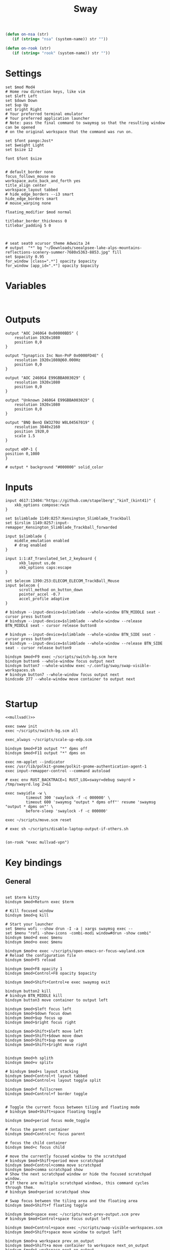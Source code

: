 #+title: Sway
#+property: header-args:conf-space :tangle "config" :comments link
#+property: header-args:sh :shebang #!/usr/bin/env sh :mkdirp yes
#+startup: fold


#+begin_src emacs-lisp :results silent
(defun on-nsa (str)
   (if (string= "nsa" (system-name)) str ""))

(defun on-rook (str)
   (if (string= "rook" (system-name)) str ""))
#+end_src

* Settings

#+begin_src conf-space
set $mod Mod4
# Home row direction keys, like vim
set $left Left
set $down Down
set $up Up
set $right Right
# Your preferred terminal emulator
# Your preferred application launcher
# Note: pass the final command to swaymsg so that the resulting window can be opened
# on the original workspace that the command was run on.

set $font pango:Jost*
set $weight Light
set $size 12

font $font $size


# default_border none
focus_follows_mouse no
workspace_auto_back_and_forth yes
title_align center
workspace_layout tabbed
# hide_edge_borders --i3 smart
hide_edge_borders smart
# mouse_warping none

floating_modifier $mod normal

titlebar_border_thickness 0
titlebar_padding 5 0



# seat seat0 xcursor_theme Adwaita 24
# output  "*" bg "~/Downloads/seealpsee-lake-alps-mountains-reflections-scenery-summer-7680x5363-8853.jpg" fill
set $opacity 0.95
for_window [class=".*"] opacity $opacity
for_window [app_id=".*"] opacity $opacity
#+end_src

* Variables

#+begin_src conf-space

#+end_src

* Outputs

#+begin_src conf-space
output "AOC 2460G4 0x00000BD5" {
    resolution 1920x1080
    position 0,0
}

output "Synaptics Inc Non-PnP 0x0000FD4E" {
    resolution 1920x1080@60.000Hz
    position 0,0
}

output "AOC 2460G4 E99GBBA003029" {
    resolution 1920x1080
    position 0,0
}

output "Unknown 2460G4 E99GBBA003029" {
    resolution 1920x1080
    position 0,0
}

output "BNQ BenQ EW3270U W8L04567019" {
    resolution 3840x2160
    position 1920,0
    scale 1.5
}

output eDP-1 {
position 0,1080
}

# output * background "#000000" solid_color
#+end_src

* Inputs


#+begin_src conf-space
input 4617:13404:"https://github.com/stapelberg"_"kinT_(kint41)" {
    xkb_options compose:rwin
}

set $slimblade 1149:8257:Kensington_Slimblade_Trackball
set $irslim 1149:8257:input-remapper_Kensington_Slimblade_Trackball_forwarded

input $slimblade {
    middle_emulation enabled
    # drag enabled
}

input 1:1:AT_Translated_Set_2_keyboard {
      xkb_layout us,de
      xkb_options caps:escape
}

set $elecom 1390:253:ELECOM_ELECOM_TrackBall_Mouse
input $elecom {
      scroll_method on_button_down
      pointer_accel -0.7
      accel_profile adaptive
}

# bindsym --input-device=$slimblade --whole-window BTN_MIDDLE seat - cursor press button8
# bindsym --input-device=$slimblade --whole-window --release BTN_MIDDLE seat - cursor release button8

# bindsym --input-device=$slimblade --whole-window BTN_SIDE seat - cursor press button9
# bindsym --input-device=$slimblade --whole-window --release BTN_SIDE seat - cursor release button9

bindsym $mod+F9 exec ~/scripts/switch-bg.scm here
bindsym button6 --whole-window focus output next
bindsym button7 --whole-window exec ~/.config/sway/swap-visible-workspaces.sh
# bindsym button7 --whole-window focus output next
bindcode 277 --whole-window move container to output next

#+end_src

* Startup

#+begin_src conf-space :noweb yes
<<mullvad()>>

exec swww init
exec ~/scripts/switch-bg.scm all

exec_always ~/scripts/scale-up-edp.scm

bindsym $mod+F10 output "*" dpms off
bindsym $mod+F11 output "*" dpms on

exec nm-applet --indicator
exec /usr/lib/polkit-gnome/polkit-gnome-authentication-agent-1
exec input-remapper-control --command autoload

# exec env RUST_BACKTRACE=1 RUST_LOG=swayr=debug swayrd > /tmp/swayrd.log 2>&1

exec swayidle -w \
         timeout 300 'swaylock -f -c 000000' \
         timeout 600 'swaymsg "output * dpms off"' resume 'swaymsg "output * dpms on"' \
         before-sleep 'swaylock -f -c 000000'

exec ~/scripts/move.scm reset

# exec sh ~/scripts/disable-laptop-output-if-others.sh

#+end_src

#+name: mullvad
#+begin_src elisp
(on-rook "exec mullvad-vpn")
#+end_src

* Key bindings

** General

#+begin_src conf-space

set $term kitty
bindsym $mod+Return exec $term

# Kill focused window
bindsym $mod+q kill

# Start your launcher
set $menu wofi --show drun -I -a | xargs swaymsg exec --
set $menu "rofi -show-icons -combi-modi window#drun -show combi"
bindsym $mod+d exec $menu
bindsym $mod+o exec $menu

bindsym $mod+e exec ~/scripts/open-emacs-or-focus-wayland.scm
# Reload the configuration file
bindsym $mod+F5 reload

bindsym $mod+F8 opacity 1
bindsym $mod+Control+F8 opacity $opacity

bindsym $mod+Shift+Control+e exec swaymsg exit

bindsym button2 kill
# bindsym BTN_MIDDLE kill
bindsym button3 move container to output left

bindsym $mod+$left focus left
bindsym $mod+$down focus down
bindsym $mod+$up focus up
bindsym $mod+$right focus right

bindsym $mod+Shift+$left move left
bindsym $mod+Shift+$down move down
bindsym $mod+Shift+$up move up
bindsym $mod+Shift+$right move right


bindsym $mod+h splith
bindsym $mod+v splitv

# bindsym $mod+s layout stacking
bindsym $mod+Control+t layout tabbed
bindsym $mod+Control+s layout toggle split

bindsym $mod+f fullscreen
bindsym $mod+Control+f border toggle


# Toggle the current focus between tiling and floating mode
# bindsym $mod+Shift+space floating toggle

bindsym $mod+period focus mode_toggle

# focus the parent container
bindsym $mod+Control+c focus parent

# focus the child container
bindsym $mod+c focus child

# move the currently focused window to the scratchpad
# bindsym $mod+Shift+period move scratchpad
bindsym $mod+Control+comma move scratchpad
bindsym $mod+comma scratchpad show
# Show the next scratchpad window or hide the focused scratchpad window.
# If there are multiple scratchpad windows, this command cycles through them.
# bindsym $mod+period scratchpad show

# Swap focus between the tiling area and the floating area
bindsym $mod+Shift+f floating toggle

bindsym $mod+space exec ~/scripts/next-prev-output.scm prev
# bindsym $mod+Control+space focus output left

bindsym $mod+Control+space exec ~/scripts/swap-visible-workspaces.scm
bindsym $mod+Shift+space move window to output left

bindsym $mod+a workspace prev_on_output
bindsym $mod+Shift+a move container to workspace next_on_output
bindsym $mod+t workspace next_on_output
bindsym $mod+Shift+t move container to workspace prev_on_output
bindsym $mod+b workspace back_and_forth


# bindsym $mod+i exec env RUST_BACKTRACE=1 \
#     swayr switch-window >> /tmp/swayr.log 2>&1
# bindsym $mod+comma exec env RUST_BACKTRACE=1 \
#     swayr switch-window >> /tmp/swayr.log 2>&1

# bindsym $mod+Delete exec env RUST_BACKTRACE=1 \
#     swayr quit-window >> /tmp/swayr.log 2>&1

bindsym $mod+p exec env RUST_BACKTRACE=1 \
    swayr switch-to-urgent-or-lru-window >> /tmp/swayr.log 2>&1

#+end_src

** Workspace numbers

#+begin_src conf-space
bindsym $mod+1 workspace number 1
bindsym $mod+2 workspace number 2
bindsym $mod+3 workspace number 3
bindsym $mod+4 workspace number 4
bindsym $mod+5 workspace number 5
bindsym $mod+6 workspace number 6
bindsym $mod+7 workspace number 7
bindsym $mod+8 workspace number 8
bindsym $mod+9 workspace number 9
bindsym $mod+0 workspace number 10

bindsym $mod+Shift+1 move container to workspace number 1
bindsym $mod+Shift+2 move container to workspace number 2
bindsym $mod+Shift+3 move container to workspace number 3
bindsym $mod+Shift+4 move container to workspace number 4
bindsym $mod+Shift+5 move container to workspace number 5
bindsym $mod+Shift+6 move container to workspace number 6
bindsym $mod+Shift+7 move container to workspace number 7
bindsym $mod+Shift+8 move container to workspace number 8
bindsym $mod+Shift+9 move container to workspace number 9
bindsym $mod+Shift+0 move container to workspace number 10
#+end_src

** (move to) new workspace
#+begin_src conf-space
bindsym $mod+n exec ~/scripts/new-workspace.scm focus
bindsym $mod+Shift+n exec ~/scripts/new-workspace.scm move-to
#+end_src

*** old :ARCHIVE:
#+begin_src conf-space
bindsym $mod+n exec ~/.config/sway/new-workspace.sh
#+end_src

#+begin_src sh :tangle ~/.config/sway/new-workspace.sh
workspaces=$(swaymsg -t get_workspaces | jq ".[] .num" | sort -g)
new_workspace=-1

for i in $(seq 1 10)
do
    if ! echo "$workspaces" | grep --quiet "$i\$"; then
        new_workspace=$i
        break
    fi
done

if [ "$new_workspace" != -1 ]; then
    swaymsg workspace "$new_workspace"
fi
#+end_src

#+begin_src conf-space
bindsym $mod+Shift+n exec sh ~/.config/sway/move-to-new-workspace.sh
#+end_src

#+begin_src sh :tangle ~/.config/sway/move-to-new-workspace.sh
workspaces=$(swaymsg -t get_workspaces | jq ".[] .num" | sort -g)
new_workspace=-1

for i in $(seq 1 10)
do
    if ! echo "$workspaces" | grep --quiet "$i\$"; then
        new_workspace=$i
        break
    fi
done

if [ "$new_workspace" != -1 ]; then
    swaymsg move container to workspace number "$new_workspace"
fi
#+end_src


** Audio

#+begin_src conf-space
bindsym XF86AudioRaiseVolume exec --no-startup-id pactl set-sink-volume @DEFAULT_SINK@ +5%
bindsym XF86AudioLowerVolume exec --no-startup-id pactl set-sink-volume @DEFAULT_SINK@ -5%
bindsym XF86AudioMute exec --no-startup-id pactl set-sink-mute @DEFAULT_SINK@ toggle
#+end_src

#+begin_src conf-space
bindsym XF86Mail exec ~/scripts/toggle-all-sources.sh

bindcode --release --no-repeat 199 exec ~/scripts/mute-all-sources.sh 1
bindcode 199 exec ~/scripts/mute-all-sources.sh 0

#+end_src

** Misc

#+begin_src conf-space
# select screenshot to clipboard
bindsym $mod+F4 exec grim -s 1 -g "$(slurp)" - | wl-copy
# color picker to clipboard
bindsym $mod+F12 exec grim -g "$(slurp -p)" -t ppm - | convert - -format '%[pixel:p{0,0}]' txt:- | tail -n 1 | cut -d ' ' -f 4 | wl-copy

bindsym $mod+j exec rofimoji --selector wofi --skin-tone neutral

bindsym $mod+F1 exec sh ~/scripts/toggle-work.sh

#+end_src

** t

#+begin_src conf-space

#+end_src

* Window-specific settings

#+begin_src conf-space

for_window    [app_id="chrome-mailsrv.employer__owa_-Default"] title_format "<span foreground='#0072C6'><tt></tt></span> %title"
for_window    [app_id="chrome-teams.microsoft.com__-Default"] title_format "<span foreground='#7B83EC'><tt></tt></span> %title"
for_window    [app_id="chrome-discord.com__app-Default" title="Discord"]            title_format "<span foreground='#33BFFF'><tt></tt></span> %title"
for_window    [app_id="firefox.*"]            title_format "<span foreground='#33BFFF'><tt></tt></span> %title"
for_window    [app_id="emacs"]            title_format "<span foreground='#FF79C6' rise='-3pt' face='file-icons'></span> %title"
for_window    [app_id="kitty"]              title_format "<span foreground='#50fa7b' face='Recursive Mono Casual Static'><b>λ</b></span> %title"
for_window    [app_id="telegramdesktop"]        title_format "<span foreground='#0088CC'><tt></tt></span> %title"
for_window    [app_id="org.kde.dolphin"]        title_format "<span foreground='#33BFFF'></span> %title"
for_window    [app_id="mpv"]        title_format "<span foreground='#e557e5'></span> %title"
for_window    [class="Mullvad VPN"]        floating disable, move container to workspace number 10, urgent deny
for_window    [instance="mullvad vpn"]        urgent deny
for_window [app_id="firefox.*" title="Picture-in-Picture"] floating enable, border none, resize set width 30ppt height 30ppt, opacity 1.0
for_window [app_id="firefox.*" title=".* — Sharing Indicator"] floating enable, move container to workspace number 10

#for_window [app_id="^chrome-.*__-.*$"] shortcuts_inhibitor disable

for_window [app_id="^chrome-.*"] shortcuts_inhibitor disable
#+end_src

* Modes

** Resize

#+begin_src conf-space
mode "resize" {
    # left will shrink the containers width
    # right will grow the containers width
    # up will shrink the containers height
    # down will grow the containers height
    bindsym $left resize shrink width 10px
    bindsym $down resize grow height 10px
    bindsym $up resize shrink height 10px
    bindsym $right resize grow width 10px

    # Ditto, with arrow keys
    # bindsym Left resize shrink width 10px
    # bindsym Down resize grow height 10px
    # bindsym Up resize shrink height 10px
    # bindsym Right resize grow width 10px

    # Return to default mode
    bindsym Return mode "default"
    bindsym Escape mode "default"
}

bindsym $mod+r mode "resize"
#+end_src

* Colors

#+begin_src conf-space
# class                 border  bground text    indicator child_border
client.focused          #44475A #6272a4ff #F8F8F2 #44475A   #44475A
client.focused_inactive #44475A #44475A #BFBFBF #44475A   #44475A
client.unfocused        #282A36 #282A36 #BFBFBF #282A36   #282A36
client.urgent           #50fa7b #44475a #50fa7b #FF5555   #FF5555
# client.urgent          #44475A #44475A #F8F8F2 #44475A   #44475A
client.placeholder      #282A36 #282A36 #F8F8F2 #282A36   #282A36
#+end_src

* Bar

#+begin_src conf-space
bar {
    swaybar_command waybar
    # position top

    # # When the status_command prints a new line to stdout, swaybar updates.
    # # The default just shows the current date and time.
    # status_command while date +'W%W   %A   %Y-%m-%d   %H:%M %p'; do sleep 60; done

    # colors {
    #     statusline #ffffff
    #     background #323232
    #     inactive_workspace #32323200 #32323200 #5c5c5c
    # }
}
#+end_src

* Fin

#+begin_src conf-space
include /etc/sway/config.d/*
#+end_src


# Local Variables:
# eval: (add-hook 'after-change-major-mode-hook (cmd! (ignore-errors (org-babel-execute-buffer))) t t)
# eval: (add-hook 'after-save-hook #'org-babel-tangle t t)
# End:
